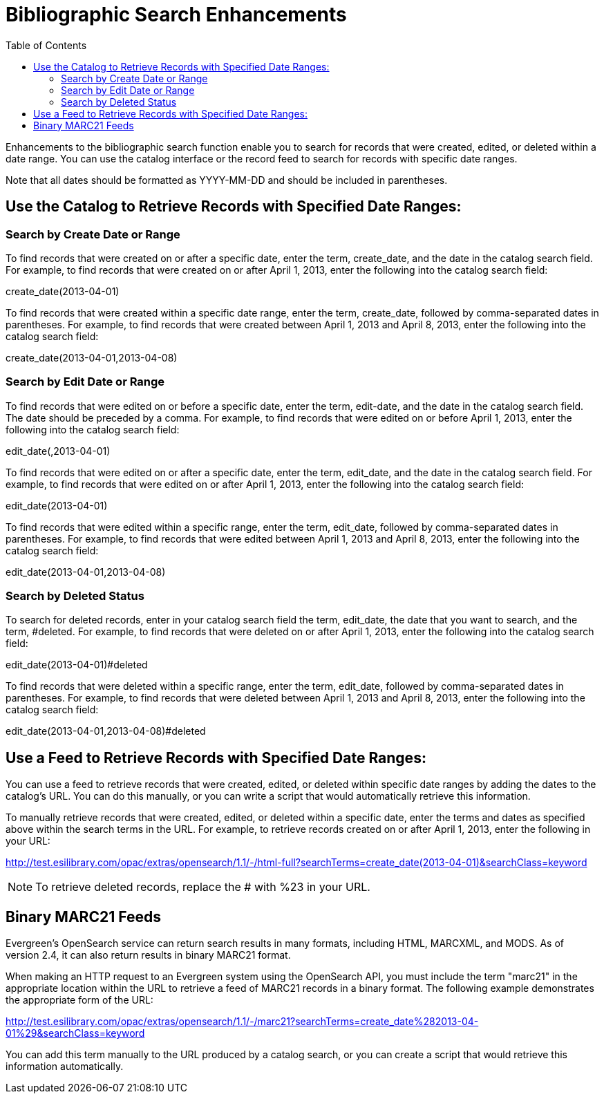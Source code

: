= Bibliographic Search Enhancements =
:toc:

Enhancements to the bibliographic search function enable you to search for records that were created, edited, or deleted within a date range. You can use the catalog interface or the record feed to search for records with specific date ranges.

Note that all dates should be formatted as YYYY-MM-DD and should be included in parentheses.


== Use the Catalog to Retrieve Records with Specified Date Ranges: ==


=== Search by Create Date or Range ===

To find records that were created on or after a specific date, enter the term, create_date, and the date in the catalog search field.  For example, to find records that were created on or after April 1, 2013, enter the following into the catalog search field:


create_date(2013-04-01)


To find records that were created within a specific date range, enter the term, create_date, followed by comma-separated dates in parentheses.  For example, to find records that were created between April 1, 2013 and April 8, 2013, enter the following into the catalog search field:


create_date(2013-04-01,2013-04-08)




=== Search by Edit Date or Range ===


To find records that were edited on or before a specific date, enter the term, edit-date, and the date in the catalog search field.  The date should be preceded by a comma.   For example, to find records that were edited on or before April 1, 2013, enter the following into the catalog search field:


edit_date(,2013-04-01)


To find records that were edited on or after a specific date, enter the term, edit_date, and the date in the catalog search field.  For example, to find records that were edited on or after April 1, 2013, enter the following into the catalog search field:


edit_date(2013-04-01)


To find records that were edited within a specific range, enter the term, edit_date, followed by comma-separated dates in parentheses.  For example, to find records that were edited between April 1, 2013 and April 8, 2013, enter the following into the catalog search field:


edit_date(2013-04-01,2013-04-08)




=== Search by Deleted Status ===


To search for deleted records, enter in your catalog search field the term, edit_date, the date that you want to search, and the term, #deleted.  For example, to find records that were deleted on or after April 1, 2013, enter the following into the catalog search field:

edit_date(2013-04-01)#deleted



To find records that were deleted within a specific range, enter the term, edit_date, followed by comma-separated dates in parentheses.  For example, to find records that were deleted between April 1, 2013 and April 8, 2013, enter the following into the catalog search field:


edit_date(2013-04-01,2013-04-08)#deleted



== Use a Feed to Retrieve Records with Specified Date Ranges: ==

You can use a feed to retrieve records that were created, edited, or deleted within specific date ranges by adding the dates to the catalog's URL.  You can do this manually, or you can write a script that would automatically retrieve this information.

To manually retrieve records that were created, edited, or deleted within a specific date, enter the terms and dates as specified above within the search terms in the URL.  For example, to retrieve records created on or after April 1, 2013, enter the following in your URL:


http://test.esilibrary.com/opac/extras/opensearch/1.1/-/html-full?searchTerms=create_date(2013-04-01)&searchClass=keyword


NOTE: To retrieve deleted records, replace the # with %23 in your URL.


== Binary MARC21 Feeds ==
Evergreen's OpenSearch service can return search results in many formats, including HTML, MARCXML, and MODS.  As of version 2.4, it can also return results in binary MARC21 format.  

When making an HTTP request to an Evergreen system using the OpenSearch API, you must include the term "marc21" in the appropriate location within the URL to retrieve a feed of MARC21 records in a binary format.  The following example demonstrates the appropriate form of the URL: 

http://test.esilibrary.com/opac/extras/opensearch/1.1/-/marc21?searchTerms=create_date%282013-04-01%29&searchClass=keyword

You can add this term manually to the URL produced by a catalog search, or you can create a script that would retrieve this information automatically.






